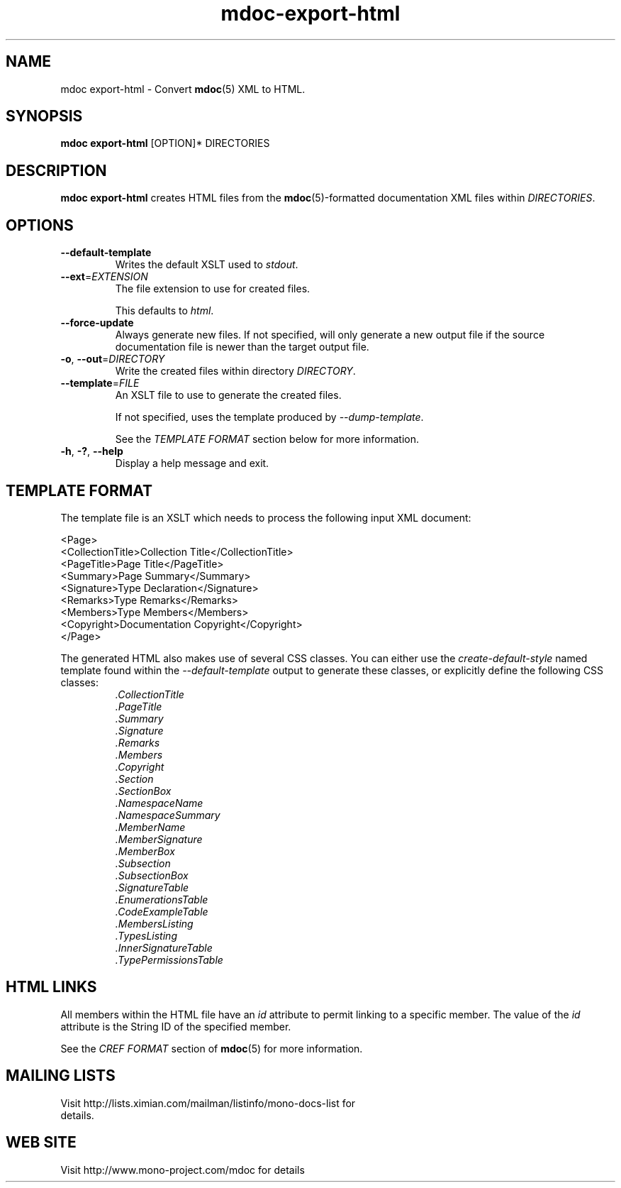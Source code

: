 .\" 
.\" mdoc-export-html manual page.
.\" (C) 2008 Novell, Inc.
.\" Author:
.\"   Jonathan Pryor (jpryor@novell.com)
.\"
.de Sp \" Vertical space (when we can't use .PP)
.if t .sp .5v
.if n .sp
..
.TH "mdoc-export-html" 1
.SH NAME
mdoc export-html \- Convert \fBmdoc\fR(5) XML to HTML.
.SH SYNOPSIS
\fBmdoc export-html\fR [OPTION]* DIRECTORIES
.SH DESCRIPTION
\fBmdoc export-html\fR creates HTML files from the \fBmdoc\fR(5)-formatted
documentation XML files within \fIDIRECTORIES\fR.
.SH OPTIONS
.TP
.B \-\-default\-template
Writes the default XSLT used to \fIstdout\fR.
.TP
\fB\-\-ext\fR=\fIEXTENSION\fR
The file extension to use for created files.
.Sp
This defaults to \fIhtml\fR.
.TP
\fB\-\-force-update\fR
Always generate new files.  If not specified, 
will only generate a new output file if the source 
documentation file is newer than the target output file.
.TP
\fB\-o\fR, \fB\-\-out\fR=\fIDIRECTORY\fR
Write the created files within directory \fIDIRECTORY\fR.
.TP
\fB\-\-template\fR=\fIFILE\fR
An XSLT file to use to generate the created files.
.Sp
If not specified, uses the template produced by \fI\-\-dump\-template\fR.
.Sp
See the \fITEMPLATE FORMAT\fR section below for more information.
.TP
\fB\-h\fR, \fB\-?\fR, \fB\-\-help\fR
Display a help message and exit.
.SH TEMPLATE FORMAT
The template file is an XSLT which needs to process the following input XML
document:
.nf

  <Page>
    <CollectionTitle>Collection Title</CollectionTitle>
    <PageTitle>Page Title</PageTitle>
    <Summary>Page Summary</Summary>
    <Signature>Type Declaration</Signature>
    <Remarks>Type Remarks</Remarks>
    <Members>Type Members</Members>
    <Copyright>Documentation Copyright</Copyright>
  </Page>

.fi
The generated HTML also makes use of several CSS classes.  You can either use
the \fIcreate-default-style\fR named template found within the
\fI\-\-default\-template\fR output to generate these classes, or explicitly 
define the following CSS classes:
.RS
.ne 8
.TP
.I .CollectionTitle
.TP
.I .PageTitle
.TP
.I .Summary
.TP
.I .Signature
.TP
.I .Remarks
.TP
.I .Members
.TP
.I .Copyright
.TP
.I .Section
.TP
.I .SectionBox
.TP
.I .NamespaceName
.TP
.I .NamespaceSummary
.TP
.I .MemberName
.TP
.I .MemberSignature
.TP
.I .MemberBox
.TP
.I .Subsection
.TP
.I .SubsectionBox
.TP
.I .SignatureTable
.TP
.I .EnumerationsTable
.TP
.I .CodeExampleTable
.TP
.I .MembersListing
.TP
.I .TypesListing
.TP
.I .InnerSignatureTable
.TP
.I .TypePermissionsTable
.ne
.RE
.PP
.SH HTML LINKS
All members within the HTML file have an \fIid\fR 
attribute to permit linking to a specific member.  The value of the 
\fIid\fR attribute is the String ID of the specified member.
.PP
See the \fICREF FORMAT\fR section of \fBmdoc\fR(5) for more information.
.SH MAILING LISTS
.TP
Visit http://lists.ximian.com/mailman/listinfo/mono-docs-list for details.
.SH WEB SITE
Visit http://www.mono-project.com/mdoc for details

